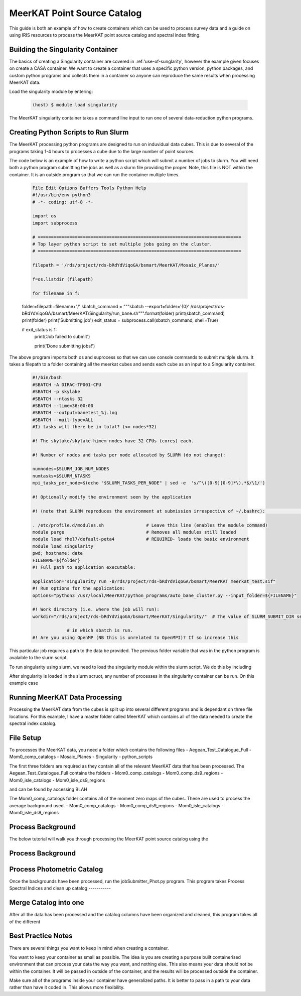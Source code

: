 .. _MeerKAT-Point-Source:

MeerKAT Point Source Catalog
=================

This guide is both an example of how to create containers which can be used to process survey data and a guide on using IRIS resources to process the MeerKAT point source catalog and spectral index fitting.

.. _MeerKAT-Point-Source-getting-started:

Building the Singularity Container
---------------

The basics of creating a Singularity container are covered in :ref:'use-of-sunglarity', however the example given focuses on create a CASA container. We want to create a container that uses a specific python version, python packages, and custom python programs and collects them in a container so anyone can reproduce the same results when processing MeerKAT data.

Load the singularity module by entering:

	.. code-block:: console

		(host) $ module load singularity

The MeerKAT singularity container takes a command line input to run one of several data-reduction python programs.

Creating Python Scripts to Run Slurm
-----------

The MeerKAT processing python programs are designed to run on induvidual data cubes. This is due to several of the programs taking 1-4 hours to processes a cube due to the large number of point sources.

The code below is an example of how to write a python script which will submit a number of jobs to slurm. You will need both a python program submitting the jobs as well as a slurm file providing the proper. Note, this file is NOT within the container. It is an outside program so that we can run the container multiple times.
	
	.. code-block:: console

		File Edit Options Buffers Tools Python Help                                                                                                                                                                  
		#!/usr/bin/env python3                                                                                                                                                                                       
		# -*- coding: utf-8 -*-                                                                                                                                                                                      

		import os
		import subprocess

		# =============================================================================                                                                                                                              
		# Top layer python script to set multiple jobs going on the cluster.                                                                                                                                         
		# =============================================================================                                                                                                                              

		filepath = '/rds/project/rds-bRdYdViqoGA/bsmart/MeerKAT/Mosaic_Planes/'
                                                                                                                                                         
		f=os.listdir (filepath)

		for filename in f:

        folder=filepath+filename+'/'
        sbatch_command = """sbatch --export=folder='{0}' /rds/project/rds-bRdYdViqoGA/bsmart/MeerKAT/Singularity/run_bane.sh""".format(folder)
        print(sbatch_command)
        print(folder)
        print('Submitting job')
        exit_status = subprocess.call(sbatch_command, shell=True)

        if exit_status is 1:
                print('Job failed to submit')

		print('Done submitting jobs!')
	
The above program imports both os and suprocess so that we can use console commands to submit multiple slurm. It takes a filepath to a folder containing all the meerkat cubes and sends each cube as an input to a Singularity container.
	
	
	
	.. code-block:: console

		#!/bin/bash                                                                                                                                                                                              
		#SBATCH -A DIRAC-TP001-CPU                                                                                                                                                                               
		#SBATCH -p skylake                                                                                                                                                                                       
		#SBATCH --ntasks 32                                                                                                                                                                                      
		#SBATCH --time=36:00:00                                                                                                                                                                                  
		#SBATCH --output=banetest_%j.log                                                                                                                                                                         
		#SBATCH --mail-type=ALL                                                                                                                                                                                  
		#I) tasks will there be in total? (<= nodes*32)                                                                                                                                                          

		#! The skylake/skylake-himem nodes have 32 CPUs (cores) each.                                                                                                                                            

		#! Number of nodes and tasks per node allocated by SLURM (do not change):                                                                                                                                

		numnodes=$SLURM_JOB_NUM_NODES
		numtasks=$SLURM_NTASKS
		mpi_tasks_per_node=$(echo "$SLURM_TASKS_PER_NODE" | sed -e  's/^\([0-9][0-9]*\).*$/\1/')

		#! Optionally modify the environment seen by the application                                                                                                                                             

		#! (note that SLURM reproduces the environment at submission irrespective of ~/.bashrc):                                                                                                                \
                                                                                                                                                                                                         
		. /etc/profile.d/modules.sh                # Leave this line (enables the module command)                                                                                                                
		module purge                               # Removes all modules still loaded                                                                                                                            
		module load rhel7/default-peta4            # REQUIRED- loads the basic environment                                                                                                                       
		module load singularity
		pwd; hostname; date
		FILENAME=${folder}
		#! Full path to application executable:                                                                                                                                                                  

		application="singularity run -B/rds/project/rds-bRdYdViqoGA/bsmart/MeerKAT meerkat_test.sif"
		#! Run options for the application:                                                                                                                                                                      
		options="python3 /usr/local/MeerKAT/python_programs/auto_bane_cluster.py --input_folder=${FILENAME}"

		#! Work directory (i.e. where the job will run):                                                                                                                                                         
		workdir="/rds/project/rds-bRdYdViqoGA/bsmart/MeerKAT/Singularity/"  # The value of SLURM_SUBMIT_DIR sets workdir to the directory                                                                        

                             # in which sbatch is run.                                                                                                                                                   
		#! Are you using OpenMP (NB this is unrelated to OpenMPI)? If so increase this             

This particular job requires a path to the data be provided. The previous folder variable that was in the python program is avalaible to the slurm script.

To run singularity using slurm, we need to load the singularity module within the slurm script. We do this by including
	.. code-block:: console
		. /etc/profile.d/modules.sh
		module load rhe18/default-icl
		module load singularity

After singularity is loaded in the slurm scruot, any number of processes in the singularity container can be run. On this example case


Running MeerKAT Data Processing
-----------
Processing the MeerKAT data from the cubes is split up into several different programs and is dependant on three file locations. For this example, I have a master folder called MeerKAT which contains all of the data needed to create the spectral index catalog.
 

File Setup
-----------
To processes the MeerKAT data, you need a folder which contains the following files
- Aegean_Test_Catalogue_Full
- Mom0_comp_catalogs
- Mosaic_Planes
- Singularity
- python_scripts

The first three folders are required as they contain all of the relevant MeerKAT data that has been processed. The Aegean_Test_Catalogue_Full contains the folders
- Mom0_comp_catalogs  
- Mom0_comp_ds9_regions  
- Mom0_isle_catalogs  
- Mom0_isle_ds9_regions

and can be found by accessing BLAH

The Mom0_comp_catalogs folder contains all of the moment zero maps of the cubes. These are used to process the average background used.
- Mom0_comp_catalogs  
- Mom0_comp_ds9_regions  
- Mom0_isle_catalogs  
- Mom0_isle_ds9_regions

Process Background
-----------
The below tutorial will walk you through processing the MeerKAT point source catalog using the 

Process Background
-----------
 

Process Photometric Catalog
-----------
Once the backgrounds have been processed, run the jobSubmitter_Phot.py program. This program takes
Process Spectral Indices and clean up catalog
-----------
 

Merge Catalog into one
-----------
After all the data has been processed and the catalog columns have been organized and cleaned, this program takes all of the different 

Best Practice Notes
-----------

There are several things you want to keep in mind when creating a container.

You want to keep your container as small as possible. The idea is you are creating a purpose built containerised environment that can process your data the way you want, and nothing else. This also means your data should not be within the container. It will be passed in outside of the container, and the results will be processed outside the container.

Make sure all of the programs inside your container have generalized paths. It is better to pass in a path to your data rather than have it coded in. This allows more flexibility.













